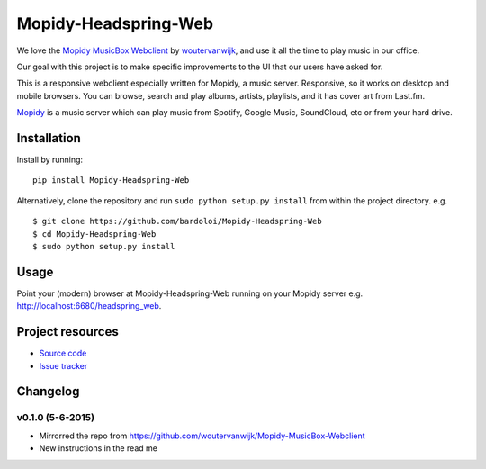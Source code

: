 *************************
Mopidy-Headspring-Web
*************************

We love the `Mopidy MusicBox Webclient <https://github.com/woutervanwijk/Mopidy-MusicBox-Webclient>`_ by `woutervanwijk <https://github.com/woutervanwijk/>`_, and use it all the time to play music in our office.

Our goal with this project is to make specific improvements to the UI that our users have asked for.

This is a responsive webclient especially written for Mopidy, a music server. Responsive, so it works on desktop and mobile browsers. You can browse, search and play albums, artists, playlists, and it has cover art from Last.fm.

`Mopidy <http://www.mopidy.com/>`_ is a music server which can play music from Spotify, Google Music, SoundCloud, etc or from your hard drive.


Installation
============

Install by running::

    pip install Mopidy-Headspring-Web


Alternatively, clone the repository and run ``sudo python setup.py install`` from within the project directory. e.g. ::

    $ git clone https://github.com/bardoloi/Mopidy-Headspring-Web
    $ cd Mopidy-Headspring-Web
    $ sudo python setup.py install


Usage
=====

Point your (modern) browser at Mopidy-Headspring-Web running on your Mopidy server e.g. http://localhost:6680/headspring_web.


Project resources
=================

- `Source code <https://github.com/bardoloi/mopidy-headspring-web>`_
- `Issue tracker <https://github.com/bardoloi/mopidy-headspring-web/issues>`_


Changelog
=========

v0.1.0 (5-6-2015)
----------------
- Mirrorred the repo from https://github.com/woutervanwijk/Mopidy-MusicBox-Webclient
- New instructions in the read me
